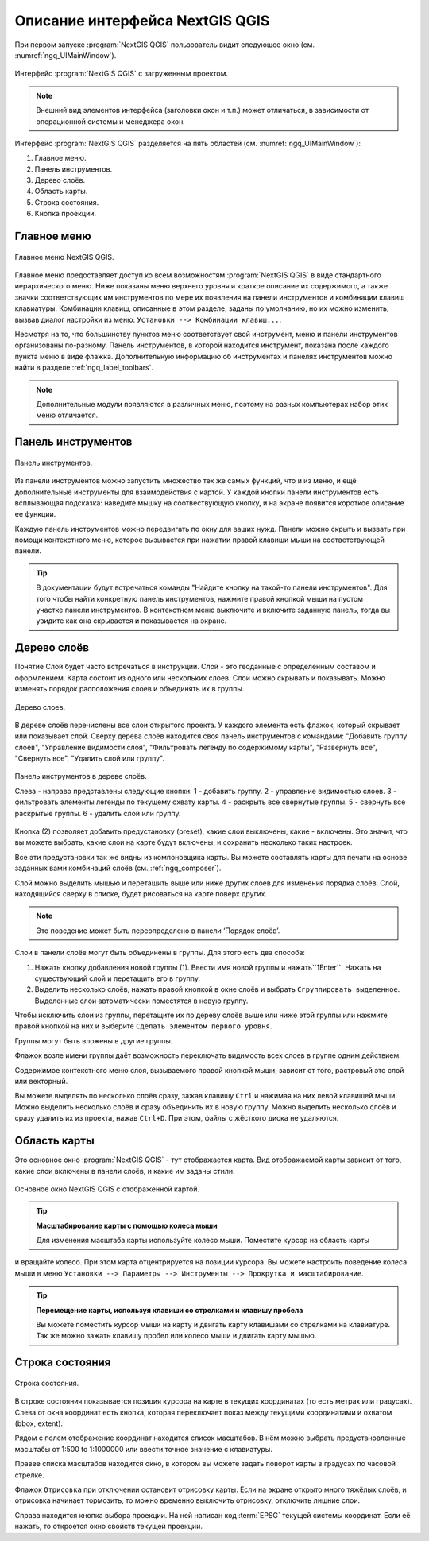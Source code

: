 .. sectionauthor:: Дмитрий Барышников <dmitry.baryshnikov@nextgis.ru>

.. _ngqgis_ui:

Описание интерфейса NextGIS QGIS
=================================

При первом запуске :program:`NextGIS QGIS` пользователь видит следующее окно (см. :numref:`ngq_UIMainWindow`).

.. _ngq_fig_startup:


.. figure:: _static/UIMainWindow.png
   :name: ngq_UIMainWindow 
   :align: center
   :width: 16cm

   Интерфейс :program:`NextGIS QGIS` с загруженным проектом.

.. note::
   Внешний вид элементов интерфейса (заголовки окон и т.п.) может отличаться, в 
   зависимости от операционной системы и менеджера окон.

Интерфейс :program:`NextGIS QGIS` разделяется на пять областей (см. :numref:`ngq_UIMainWindow`):

1. Главное меню.
2. Панель инструментов.
3. Дерево слоёв.
4. Область карты.
5. Строка состояния.
6. Кнопка проекции.

.. _ngq_label_menubar:

Главное меню
------------------------------------

.. figure:: _static/UIMainWindowMenu.png
   :name: ngq_UIMainWindowMenu
   :align: center
   :width: 16cm

   Главное меню NextGIS QGIS. 

Главное меню предоставляет доступ ко всем возможностям :program:`NextGIS QGIS` в 
виде стандартного иерархического меню. Ниже показаны меню верхнего уровня и краткое 
описание их содержимого, а также значки соответствующих им инструментов по мере 
их появления на панели инструментов и комбинации клавиш клавиатуры. Комбинации клавиш, 
описанные в этом разделе, заданы по умолчанию, но их можно изменить, вызвав диалог 
настройки из меню: ``Установки --> Комбинации клавиш...``.

Несмотря на то, что большинству пунктов меню соответствует свой инструмент, меню 
и панели инструментов организованы по-разному. Панель инструментов, в которой находится 
инструмент, показана после каждого пункта меню в виде флажка. Дополнительную информацию 
об инструментах и панелях инструментов можно найти в разделе :ref:`ngq_label_toolbars`.

.. note::
   Дополнительные модули появляются в различных меню, поэтому на разных компьютерах 
   набор этих меню отличается.

.. _ngq_label_toolbars:

Панель инструментов
-------------------------------

.. figure:: _static/UIMainWindowButtons.png
   :name: ngq_UIMainWindowButtons
   :align: center
   :width: 16cm

   Панель инструментов.

Из панели инструментов можно запустить множество тех же самых функций, что и из меню, 
и ещё дополнительные инструменты для взаимодействия с картой. У каждой кнопки панели 
инструментов есть всплывающая подсказка: наведите мышку на соотвествующую кнопку, 
и на экране появится короткое описание ее функции.

Каждую панель инструментов можно передвигать по окну для ваших нужд. Панели можно 
скрыть и вызвать при помощи контекстного меню, которое вызывается при нажатии 
правой клавиши мыши на соответствующей панели.

.. tip::

   В документации будут встречаться команды "Найдите кнопку на такой-то панели инструментов". 
   Для того чтобы найти конкретную панель инструментов, нажмите правой кнопкой мыши 
   на пустом участке панели инструментов. В контекстном меню выключите и включите 
   заданную панель, тогда вы увидите как она скрывается и показывается на экране.

.. _ngq_label_legend:

Дерево слоёв
----------------------------------

Понятие Слой будет часто встречаться в инструкции. Слой - это геоданные с определенным
составом и оформлением. Карта состоит из одного или нескольких слоев. Слои можно скрывать
и показывать. Можно изменять порядок расположения слоев и объединять их в группы.

.. figure:: _static/UIMainWindowLayers.png
   :align: center
   :width: 16cm

   Дерево слоев.

В дереве слоёв перечислены все слои открытого проекта. У каждого элемента есть флажок, 
который скрывает или показывает слой. Сверху дерева слоёв находится своя панель инструментов 
с командами: "Добавить группу слоёв", "Управление видимости слоя", "Фильтровать 
легенду по содержимому карты", "Развернуть все", "Свернуть все", "Удалить слой или группу".

.. figure:: _static/user_manual/introduction/layer_toobar.png
   :align: center
   :width: 10cm

   Панель инструментов в дереве слоёв. 
   
   Слева - направо представлены следующие кнопки: 1 - добавить группу. 2 - управление видимостью слоев. 
   3 - фильтровать элементы легенды по текущему охвату карты. 4 - раскрыть все свернутые группы. 
   5 - свернуть все раскрытые группы. 6 - удалить слой или группу.   

Кнопка (2) позволяет добавить предустановку (preset), какие слои выключены, 
какие - включены. Это значит, что вы можете выбрать, какие слои на карте будут включены, 
и сохранить несколько таких настроек.  

Все эти предустановки так же видны из компоновщика карты. Вы можете составлять карты 
для печати на основе заданных вами комбинаций слоёв (см. :ref:`ngq_composer`).

Слой можно выделить мышью и перетащить выше или ниже других слоев для изменения 
порядка слоёв. Слой, находящийся сверху в списке, будет рисоваться на карте поверх других.

.. note::

   Это поведение может быть переопределено в панели ‘Порядок слоёв’.

Cлои в панели слоёв могут быть объединены в группы. Для этого есть два способа:

1. Нажать кнопку добавления новой группы (1). Ввести имя новой группы 
   и нажать``1Enter``. Нажать на существующий слой и перетащить его в группу.
2. Выделить несколько слоёв, нажать правой кнопкой в окне слоёв и выбрать 
   ``Сгруппировать выделенное``. Выделенные слои автоматически поместятся 
   в новую группу. 

Чтобы исключить слои из группы, перетащите их по дереву слоёв выше или ниже этой группы 
или нажмите правой кнопкой на них и выберите ``Сделать элементом первого уровня``.

Группы могут быть вложены в другие группы.

Флажок возле имени группы даёт возможность переключать видимость всех слоев в группе 
одним действием.

Содержимое контекстного меню слоя, вызываемого правой кнопкой мыши, зависит от того, 
растровый это слой или векторный.

Вы можете выделять по несколько слоёв сразу, зажав клавишу ``Ctrl`` и нажимая на них 
левой клавишей мыши. Можно выделить несколько слоёв и сразу объединить их в новую 
группу. Можно выделить несколько слоёв и сразу удалить их из проекта, нажав ``Ctrl+D``. 
При этом, файлы с жёсткого диска не удаляются.

Область карты
------------------

Это основное окно :program:`NextGIS QGIS` - тут отображается карта. Вид отображаемой
карты зависит от того, какие слои включены в панели слоёв, и какие им заданы стили. 

.. figure:: _static/UIMainWindowMap.png
   :align: center
   :width: 16cm

   Основное окно NextGIS QGIS с отображенной картой.

.. tip::
   **Масштабирование карты с помощью колеса мыши**

   Для изменения масштаба карты используйте колесо мыши. Поместите курсор на область карты
и вращайте колесо. При этом карта отцентрируется на позиции курсора. Вы можете настроить 
поведение колеса мыши в меню ``Установки --> Параметры --> Инструменты --> Прокрутка и масштабирование``.

.. tip::
   **Перемещение карты, используя клавиши со стрелками и клавишу пробела**

   Вы можете поместить курсор мыши на карту и двигать карту клавишами со стрелками 
   на клавиатуре. Так же можно зажать клавишу пробел или колесо мыши и двигать карту мышью.

.. _ngq_label_statusbar:

Строка состояния
-------------------

.. figure:: _static/UIMainWindowStatusbar.png
   :align: center
   :width: 16cm

   Строка состояния. 

В строке состояния показывается позиция курсора на карте в текущих координатах 
(то есть метрах или градусах). Слева от окна координат есть кнопка, которая переключает 
показ между текущими координатами и охватом (bbox, extent).

Рядом с полем отображение координат находится список масштабов. В нём можно выбрать 
предустановленные масштабы от 1:500 to 1:1000000 или ввести точное значение с клавиатуры.

Правее списка масштабов находится окно, в котором вы можете задать поворот карты 
в градусах по часовой стрелке.

Флажок ``Отрисовка`` при отключении остановит отрисовку карты. Если на экране 
открыто много тяжёлых слоёв, и отрисовка начинает тормозить, то можно временно выключить 
отрисовку, отключить лишние слои. 

Справа находится кнопка выбора проекции. На ней написан код :term:`EPSG` текущей системы координат. 
Если её нажать, то откроется окно свойств текущей проекции.
